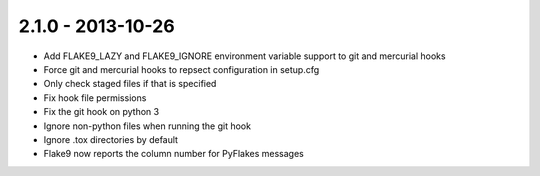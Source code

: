 2.1.0 - 2013-10-26
------------------

- Add FLAKE9_LAZY and FLAKE9_IGNORE environment variable support to git and
  mercurial hooks
- Force git and mercurial hooks to repsect configuration in setup.cfg
- Only check staged files if that is specified
- Fix hook file permissions
- Fix the git hook on python 3
- Ignore non-python files when running the git hook
- Ignore .tox directories by default
- Flake9 now reports the column number for PyFlakes messages
